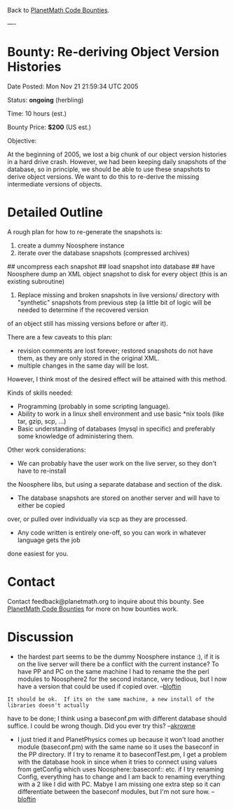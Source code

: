 #+STARTUP: showeverything logdone
#+options: num:nil

Back to [[file:PlanetMath Code Bounties.org][PlanetMath Code Bounties]].

----

* Bounty: Re-deriving Object Version Histories

Date Posted: Mon Nov 21 21:59:34 UTC 2005

Status: *ongoing* (herbling)

Time: 10 hours (est.)

Bounty Price: *$200* (US est.)

Objective:  

At the beginning of 2005, we lost a big chunk of our object version histories in
a hard drive crash.  However, we had been keeping daily snapshots of the database, so in
principle, we should be able to use these snapshots to derive object versions.  We want to
do this to re-derive the missing intermediate versions of objects.

* Detailed Outline

A rough plan for how to re-generate the snapshots is:

 1. create a dummy Noosphere instance
 1. iterate over the database snapshots (compressed archives)
## uncompress each snapshot
## load snapshot into database
## have Noosphere dump an XML object snapshot to disk for every object (this is an existing subroutine)
 1. Replace missing and broken snapshots in live versions/ directory with "synthetic" snapshots from previous step (a little bit of logic will be needed to determine if the recovered version
of an object still has missing versions before or after it).

There are a few caveats to this plan:

 * revision comments are lost forever; restored snapshots do not have them, as they are only stored in the original XML.
 * multiple changes in the same day will be lost.

However, I think most of the desired effect will be attained with this method.

Kinds of skills needed:

 * Programming (probably in some scripting language).
 * Ability to work in a linux shell environment and use basic *nix tools (like tar, gzip, scp, ...)
 * Basic understanding of databases (mysql in specific) and preferably some knowledge of administering them.

Other work considerations:

 * We can probably have the user work on the live server, so they don't have to re-install
the Noosphere libs, but using a separate database and section of the disk.
 * The database snapshots are stored on another server and will have to either be copied 
over, or pulled over individually via scp as they are processed.  
 * Any code written is entirely one-off, so you can work in whatever language gets the job
done easiest for you.

* Contact

Contact feedback@planetmath.org to inquire about this bounty.  See [[file:PlanetMath Code Bounties.org][PlanetMath Code Bounties]] for
more on how bounties work.

* Discussion

- the hardest part seems to be the dummy Noosphere instance :), if it is on the live server will there be a conflict with the current instance?  To have PP and PC on the same machine I had to rename the the perl modules to Noosphere2 for the second instance, very tedious, but I now have a version that could be used if copied over.  --[[file:bloftin.org][bloftin]]

: It should be ok.  If its on the same machine, a new install of the libraries doesn't actually
have to be done; I think using a baseconf.pm with different database should suffice.  I could be
wrong though.  Did you ever try this?  --[[file:akrowne.org][akrowne]] 

- I just tried it and PlanetPhysics comes up because it won't load another module (baseconf.pm) with the same name so it uses the baseconf in the PP directory.  If I try to rename it to baseconfTest.pm, I get a problem with the database hook in since when it tries to connect using values from getConfig which uses Noosphere::baseconf:: etc.  if I try renaming Config, everything has to change and I am back to renaming everything with a 2 like I did with PC.  Mabye I am missing one extra step so it can differentiate between the baseconf modules, but I'm not sure how. --[[file:bloftin.org][bloftin]]
